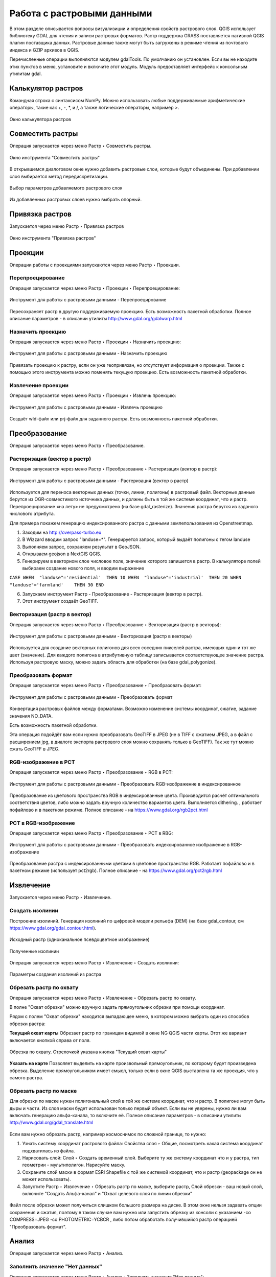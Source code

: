 .. sectionauthor:: Дмитрий Барышников <dmitry.baryshnikov@nextgis.ru>

.. _ngqgis_raster_op:



Работа с растровыми данными
============================

В этом разделе описывается вопросы визуализиции и определения свойств растрового слоя. 
QGIS использует библиотеку GDAL для чтения и записи растровых форматов. 
Растр поддержка GRASS поставляется нативной QGIS плагин поставщика данных. Растровые 
данные также могут быть загружены в режиме чтения из почтового индекса и GZIP архивов в QGIS.

Перечисленные операции выполняются модулем gdalTools. По умолчанию он установлен. 
Если вы не находите этих пунктов в меню, установите и включите этот модуль.
Модуль предоставляет интерфейс к консольным утилитам gdal.

Калькулятор растров
---------

Командная строка с синтаксисом NumPy. Можно использовать любые поддерживаемые арифметические операторы, такие как +, -, *, и /, а также логические операторы, например >. 

.. figure:: _static/ngqgis_raster_calculator_ru.png
   :align: center
   :width: 14cm
   
   Окно калькулятора растров

Совместить растры
--------

Операция запускается через меню Растр ‣ Совместить растры.

.. figure:: _static/ngqgis_raster_join_ru.png
   :align: center
   :width: 12cm
   
   Окно инструмента "Совместить растры"

В открывшемся диалоговом окне нужно добавить растровые слои, которые будут объединены. При добавлении слоя выбирается метод передискретизации.

.. figure:: _static/ngqgis_raster_join_add_ru.png
   :align: center
   :width: 10cm
   
   Выбор параметров добавляемого растрового слоя

Из добавленных растровых слоев нужно выбрать опорный.

Привязка растров
---------

Запускается через меню Растр ‣ Привязка растров

.. figure:: _static/ngqgis_privyazka_ru.png
   :align: center
   :width: 14cm
   
   Окно инструмента "Привязка растров"

Проекции
--------

Операции работы с проекциями запускаются через меню Растр ‣ Проекции.

.. figure:: _static/ngqgis_reprojection_menu_ru.png
   :align: center
   :width: 14cm

Перепроецирование
^^^^^^^^^^^^^^^^^^^

Операция запускается через меню Растр  ‣ Проекции ‣ Перепроецирование:

.. figure:: _static/ngqgis_reprojection_ru.png
   :align: center
   :width: 16cm
 
   Инструмент для работы с растровыми данными - Перепроецирование

Пересохраняет растр в другую поддерживаемую проекцию. Есть возможность пакетной обработки. 
Полное описание параметров - в описании утилиты http://www.gdal.org/gdalwarp.html

Назначить проекцию
^^^^^^^^^^^^^^^^^^^^

Операция запускается через меню Растр  ‣ Проекции ‣ Назначить проекцию:

.. figure:: _static/ngqgis_designate_a_projection_ru.png
   :align: center
   :width: 16cm
 
   Инструмент для работы с растровыми данными - Назначить проекцию

Привязать проекцию к растру, если он уже геопривязан, но отсутствует информация о проекции. Также с помощью этого инструмента можно поменять текущую проекцию.
Есть возможность пакетной обработки. 

Извлечение проекции
^^^^^^^^^^^^^^^^^^^^

Операция запускается через меню Растр ‣ Проекции ‣ Извлечь проекцию:

.. figure:: _static/ngqgis_extract_projection_ru.png
   :align: center
   :width: 16cm
 
   Инструмент для работы с растровыми данными - Извлечь проекцию

Создаёт wld-файл или prj-файл для заданного растра. Есть возможность пакетной обработки. 

Преобразование 
--------------

Операция запускается через меню Растр ‣ Преобразование.

.. figure:: _static/raster_transformation_menu_ru.png
   :align: center
   :width: 14cm

Растеризация (вектор в растр)
^^^^^^^^^^^^^^^^^^^^^^^^^^^^^^^^^^^^

Операция запускается через меню Растр ‣ Преобразование ‣ Растеризация (вектор в растр):

.. figure:: _static/ngqgis_vector_to_raster_ru.png
   :align: center
   :width: 14cm
 
   Инструмент для работы с растровыми данными - Растеризация (вектор в растр)

Используется для переноса векторных данных (точки, линии, полигоны) в растровый файл. 
Векторные данные берутся из OGR-совместимого источника данных, и должны быть в той 
же системе координат, что и растр. Перепроецирование «на лету» не предусмотрено (на базе gdal_rasterize).
Значения растра берутся из заданого числового атрибута.

Для примера покажем генерацию индексированного растра с данными землепользования из Openstreetmap.

1. Заходим на http://overpass-turbo.eu
2. В Wizzard вводим запрос "landuse=*". Генерируется запрос, который выдаёт полигоны с тегом landuse
3. Выполняем запрос, сохраняем результат в GeoJSON.
4. Открываем geojson в NextGIS QGIS.
5. Генерируем в векторном слое числовое поле, значение которого запишется в растр. В калькуляторе полей выбираем создание нового поля, и вводим выражение

``CASE 
WHEN  "landuse"='residential'  THEN 10 
WHEN  "landuse"='industrial'  THEN 20 
WHEN  "landuse"='farmland'    THEN 30 
END``

6. Запускаем инструмент Растр - Преобразование - Растеризация (вектор в растр).
7. Этот инструмент создаёт GeoTIFF.

Векторизация (растр в вектор) 
^^^^^^^^^^^^^^^^^^^^^^^^^^^^^^^^^^^^

Операция запускается через меню Растр ‣ Преобразование ‣ Векторизация (растр в векторы):

.. figure:: _static/raster_to_vector_ru.png
   :align: center
   :width: 14cm
 
   Инструмент для работы с растровыми данными - Векторизация (растр в векторы)

Используется для создание векторных полигонов для всех соседних пикселей растра, имеющих 
один и тот же цвет (значение). Для каждого полигона в атрибутивную таблицу записывается 
соответствующее значение растра. Используя растровую маску, можно задать область для обработки 
(на базе gdal_polygonize).

Преобразовать формат
^^^^^^^^^^^^^^^^^^^^^^^^^

Операция запускается через меню Растр ‣ Преобразование ‣ Преобразовать формат:

.. figure:: _static/ngqgis_convert_format_ru.png
   :align: center
   :width: 14cm
 
   Инструмент для работы с растровыми данными - Преобразовать формат

Конвертация растровых файлов между форматами. Возможно изменение системы координат, 
сжатие, задание значения NO_DATA.

Есть возможность пакетной обработки. 

Эта операция подойдёт вам если нужно преобразовать GeoTIFF в JPEG (не в TIFF c сжатием JPEG, а в файл с расширением jpg, в диалоге экспорта растрового слоя можно сохранять только в GeoTIFF). Так же тут можно сжать GeoTIFF в JPEG.

RGB-изображение в PCT
^^^^^^^^^^^^^^^^^^^^^^^^^

Операция запускается через меню Растр ‣ Преобразование ‣ RGB в PCT:

.. figure:: _static/ngqgis_rgb_to_pct_ru.png
   :align: center
   :width: 14cm
 
   Инструмент для работы с растровыми данными - Преобразовать RGB-изображение в индексированное

Преобразование из цветового пространства RGB в индексированные цвета. Производится 
расчёт оптимального соответствия цветов, либо можно задать вручную количество вариантов 
цвета. Выполняется dithering. , работает пофайлово и в пакетном режиме.
Полное описание - на https://www.gdal.org/rgb2pct.html


PCT в RGB-изображение
^^^^^^^^^^^^^^^^^^^^^^^^^

Операция запускается через меню Растр ‣ Преобразование ‣ PCT в RBG:

.. figure:: _static/ngqgis_pct_to_rgb_ru.png
   :align: center
   :width: 14cm
 
   Инструмент для работы с растровыми данными - Преобразовать индексированное изображение в RGB-изображение

Преобразование растра с индексированными цветами в цветовое пространство RGB. Работает 
пофайлово и в пакетном режиме (использует pct2rgb).
Полное описание - на https://www.gdal.org/pct2rgb.html

Извлечение
----------

Запускается через меню Растр ‣ Извлечение.


.. figure:: _static/raster_extraction_menu_ru.png
   :align: center
   :width: 14cm

Создать изолинии
^^^^^^^^^^^^^^^^^^^^^^^

Построение изолиний. Генерация изолиний по цифровой модели рельефа (DEM) (на базе gdal_contour, см https://www.gdal.org/gdal_contour.html).

.. figure:: _static/ngqgis_create_isolines_before.png
   :align: center
   :width: 12cm
   
   Исходный растр (одноканальное псевдоцветное изображение)
 
.. figure:: _static/ngqgis_create_isolines_after.png
   :align: center
   :width: 12cm
   
   Полученные изолинии

Операция запускается через меню Растр ‣ Извлечение ‣ Создать изолинии:

.. figure:: _static/ngqgis_create_isolines_ru.png
   :align: center
   :width: 16cm
 
   Параметры создания изолиний из растра



Обрезать растр по охвату
^^^^^^^^^^^^^^^^^^^^^^^

Операция запускается через меню Растр ‣ Извлечение ‣ Обрезать растр по охвату.

В полне "Охват обрезки" можно вручную задать прямоугольник обрезки при помощи координат.

Рядом с полем "Охват обрезки" находится выпадающее меню, в котором можно выбрать один из способов обрезки растра:

**Текущий охват карты** Обрезает растр по границам видимой в окне NG QGIS части карты. Этот же вариант включается кнопкой справа от поля.

.. figure:: _static/ngqgis_pruning_extent_ru.png
   :align: center
   :width: 16cm
 
   Обрезка по охвату. Стрелочкой указана кнопка "Текущий охват карты"

**Указать на карте** Позволяет выделить на карте произвольный прямоугольник, по которому будет произведена обрезка. Выделение прямоугольником имеет смысл, только если в окне QGIS выставлена 
та же проекция, что у самого растра.



Обрезать растр по маске
^^^^^^^^^^^^^^^^^^^^^^^

Для обрезки по маске нужен полигональный слой в той же системе координат, что и растр. В полигоне могут быть дыры и части. Из слоя маски будет использован только первый объект.
Если вы не уверены, нужно ли вам включать генерацию альфа-канала, то включите её.
Полное описание параметров - в описании утилиты http://www.gdal.org/gdal_translate.html


.. figure:: _static/ngqgis_pruning_example1.png
   :align: center
   :width: 8cm
 

.. figure:: _static/ngqgis_pruning_example2.png
   :align: center
   :width: 8cm
 
 
.. figure:: _static/ngqgis_pruning_example3.png
   :align: center
   :width: 8cm
 

Если вам нужно обрезать растр, например космоснимок по сложной границе, то нужно:

1. Узнать систему координат растрового файла: Свойства слоя ‣ Общие, посмотреть какая система координат подхватилась из файла.
2. Нарисовать слой: Слой ‣ Создать временный слой. Выберите ту же систему координат что и у растра, тип геометрии - мультиполигон. Нарисуйте маску. 
3. Сохраните слой маски в формат ESRI Shapefile с той же системой координат, что и растр (geopackage он не может использовать).
4. Запустите Растр ‣ Извлечение ‣ Обрезать растр по маске, выберите растр, Слой обрезки - ваш новый слой, включите "Создать Альфа-канал" и "Охват целевого слоя по линии обрезки"

.. figure:: _static/ngqgis_pruning_mask_ru.png
   :align: center
   :width: 16cm

Файл после обрезки может получиться слишком большого размера на диске. В этом окне нельзя задавать опции сохранения и сжатия, поэтому в таком случае вам нужно или запустить обрезку из консоли с указанием  -co COMPRESS=JPEG -co PHOTOMETRIC=YCBCR , либо потом обработать получившийся растр операцией "Преобразовать формат".



Анализ
------

Операция запускается через меню Растр ‣ Анализ.

.. figure:: _static/raster_analysis_menu_ru.png
   :align: center
   :width: 16cm

Заполнить значение "Нет данных"
^^^^^^^^^^^^^^^^^^^^^^

Операция запускается через меню Растр ‣ Анализ ‣ Заполнить значение "Нет данных":

.. figure:: _static/ngqgis_filling_of_voids_ru.png
   :align: center
   :width: 14cm
 
   Инструмент для работы с растровыми данными - Заполнение пустот

Находит пустые растровые полигоны (обычно области NODATA) и заполняет их интерполяцией 
значений от краёв этого полигона.

Сбросить в черный 
^^^^^^^^^^^^^^^^^^^^^^^^

Операция запускается через меню Растр ‣ Анализ ‣ Сбросить в черный:

.. figure:: _static/ngqgis_dump_into_black_ru.png
   :align: center
   :width: 14cm
 
   Инструмент для работы с растровыми данными - Сбросить в черный

Cканирование изображение и замена почти черных (или почти белых) пикселей возле 
рамки на пиксели с точным значением цвета. Часто используется для «коррекции» аэрофотоснимков, 
сжатых с потерями, чтобы можно было задать прозрачный цвет при создании мозаики 
(использует nearblack).

Близость (расстояния в растре)
^^^^^^^^^^^^^^^^^^^^^^^^^^^^^^^^^^^^^^^^^^^

Операция запускается через меню Растр ‣ Анализ ‣ Карта близости (расстояния в растре):

.. figure:: _static/ngqgis_proximity_ru.png
   :align: center
   :width: 14cm
 
   Инструмент для работы с растровыми данными - Близость (расстояния в растре)

Строит карту близости растра, в которой указаны расстояния от центра каждого пикселя 
к центру ближайшего целевого пикселя. Целевыми пикселями будут все пиксели исходного растра, 
значения которых попадают в набор указанных величин (использует gdal_proximity).


Отсеивание
^^^^^^^^^^^^^^^^

Операция запускается через меню Растр ‣ Анализ ‣ Отсеивание:

.. figure:: _static/ngqgis_screening_ru.png
   :align: center
   :width: 14cm
 
   Инструмент для работы с растровыми данными - Отсеивание.

Находит растровые полигоны с размером меньше заданного порога (в пикселях) и заменяет 
их на значение, соответствующее наибольшему соседнему растровому полигону. Результат 
отсеивания может быть записан как в существующий, так и в новый файл (использует gdal_sieve).

Интерполяция
^^^^^^^^^^^^^^^^^^^^^^^^^^^^^^^^^^^^^^^^^^^^^^

Создает регулярную сетку (растр) на основе рассеяных данных, полученных из OGR-совместимого 
источника. Исходные даные будут интерполированы одним из доступных методов для получения 
значений узлов (на базе gdal_grid).

В NGQGIS доступно несколько инструментов интерполяции:

#. Скользящее среднее
#. Метрика данных
#. Обратно-взвешенное расстояние
#. Ближайший сосед

Скользящее среднее
~~~~~

Операция запускается через меню Растр ‣ Анализ ‣ Интерполяция (скользящее среднее):

.. figure:: _static/ngqgis_interp_skolz_srednee_ru.png
   :align: center
   :width: 14cm
 
   Инструмент для работы с растровыми данными - Интерполяция (скользящее среднее)

Метрика данных
~~~~~

Операция запускается через меню Растр ‣ Анализ ‣ нтерполяция (метрика данных):

.. figure:: _static/ngqgis_interp_data_metrics_ru.png
   :align: center
   :width: 14cm
 
   Инструмент для работы с растровыми данными - Интерполяция (метрика данных)

Обратно-взвешенное расстояние
~~~~~

Операция запускается через меню Растр ‣ Анализ ‣ Интерполяция (обратно-взвешенное расстояние):

.. figure:: _static/ngqgis_interp_inverse_dist_power_ru.png
   :align: center
   :width: 14cm
 
   Инструмент для работы с растровыми данными - Интерполяция (обратно-взвешенное расстояние)

Ближайший сосед
~~~~~

Операция запускается через меню Растр ‣ Анализ ‣ Интерполяция (ближайший сосед):

.. figure:: _static/ngqgis_interp_neighbor_ru.png
   :align: center
   :width: 14cm
 
   Инструмент для работы с растровыми данными - Интерполяция (ближайший сосед)


Инструменты анализа рельефа
^^^^^^^^^^^^^^^^^^^^^^^^^^^^^^^^^^^^^^^^^^^^^^

Создаёт новый растр на основе имеющегося растра с цифровой моделью рельефа (DEM).
В NGQGIS можно построить:

#. Теневой рельеф.
#. Экспозиция.
#. Пересечённость.
#. Крутизна.
#. Индекс пересечённости (TRI).
#. Индекс превышения (TPI).
#. Цветной рельеф (запускается через панель Инструменты анализа). 


Обращайте внимание на системы координат ваших файлов с ЦМР. Файлы с SRTM или ASTER распространяются в EPSG:4326, с единицами измерения координат в градусах, а высота у них записана в метрах, и может быть что некоторые алгоритмы, например расчёта угла уклонов, выдадут вам неверные значения. Тогда нужно перепроецировать ЦМР во что-нибудь с метрами, например WGS 84/UTM Zone...

Теневой рельеф
~~~~~~~~~~~~~~

Операция запускается через меню Растр ‣ Анализ ‣ Теневой рельеф.

.. figure:: _static/ngqgis_relief_hillshade_ru.png
   :align: center
   :width: 14cm
 
   Инструмент для работы с растровыми данными - Построение теневого рельефа.

Экспозиция
~~~~~~~~~~

Операция запускается через меню Растр ‣ Анализ ‣ Экспозиция.

.. figure:: _static/ngqgis_relief_exposition_ru.png
   :align: center
   :width: 14cm

Пересеченность
~~~~~~~~~~~~~

На выходе получается одноканальный растр, показывающий неровность поверхности. Вычисляется по наибольшей разнице между пикселями.

Операция запускается через меню Растр ‣ Анализ ‣ Пересеченность.

.. figure:: _static/ngqgis_relief_peresech_ru.png
   :align: center
   :width: 14cm

Крутизна
~~~~~~~~~~

Создает одноканальный растр, отображающий углы уклонов. Можно выбрать единицу измерения уклона, в градусах или процентах.

Операция запускается через меню Растр ‣ Анализ ‣ Крутизна.

.. figure:: _static/ngqgis_relief_slope_ru.png
   :align: center
   :width: 14cm

Индекс топографического положения (TPI)
~~~~~~~~~~~~~~~~~~~~~~~~~~~~~

Операция запускается через меню Растр ‣ Анализ ‣ Индекс топографического положения (TPI)

.. figure:: _static/ngqgis_relief_index_tpi_ru.png
   :align: center
   :width: 14cm

Индекс пересеченности рельефа (TRI)
~~~~~~~~~~~~~~~~~~~~~~~

Операция запускается через меню Растр ‣ Анализ ‣ Индекс пересеченности рельефа (TRI)

.. figure:: _static/ngqgis_relief_index_tri_ru.png
   :align: center
   :width: 14cm

Цветной рельеф
~~~~~~~~~

Алгоритм создает слой теневого рельефа из цифровой модели высот.

В диалоговом окне необходимо задать цвета рельефа или отметить пункт "Создать диапазоны высот автоматически".

.. figure:: _static/ngqgis_color_relief_ru.png
   :align: center
   :width: 14cm
   
   Создание цветного рельефа

Прочее
------

Операция запускается через меню Растр ‣ Прочее.

.. figure:: _static/raster_other_menu_ru.png
   :align: center
   :width: 16cm
   
   Меню "Прочее"

Создать виртуальный растр (каталог)
^^^^^^^^^^^^^^^^^^^^^^^^^^^^^^^^^^^^^^^^

Операция запускается через меню Растр ‣ Прочее ‣ Создать виртуальный растр (каталог):

.. figure:: _static/ngqgis_create_a_virtual_raster_ru.png
   :align: center
   :width: 14cm
 
   Инструмент для работы с растровыми данными - Создать виртуальный растр (каталог).

Создаёт файл VRT - в нём находятся ссылки на отдельные растровые файлы, а сам файл VRT 
используется как один растровый слой.

Информация
^^^^^^^^^^^^^^^^^^^^^^^^^^^^^^^^^^^^^^^^

Операция запускается через меню Растр ‣ Прочее ‣ Информация:

.. figure:: _static/ngqgis_raster_info_ru.png
   :align: center
   :width: 14cm
 
   Инструмент для работы с растровыми данными - Информация

Выводит на экран вывод утилиты gdalinfo для заданного слоя. В этой информации пишется 
система координат и охват слоя.

.. figure:: _static/ngqgis_raster_info_result_ru.png
   :align: center
   :width: 22cm
   
   Панель просмотра результатов извлечения информации о растровом слое


Объединение
^^^^^^^^^^^^^^^^^^^^^^^^^^^^^^^^^^^^^^^^

Операция запускается через меню Растр ‣ Прочее ‣ Объединение:

.. figure:: _static/ngqgis_an_association_ru.png
   :align: center
   :width: 14cm
 
   Инструмент для работы с растровыми данными - Объединение

Склеивает несколько растровых файлов в один. Требует указания файлов.
При включенной настройке "Поместить каждый исходный файл в отдельный канал", создает один растровый файл, где каждый исходный файл будет отдельным слоем.


Построить пирамиды
^^^^^^^^^^^^^^^^^^^^^^^^^^^^^^^^^^^^^^^

Операция запускается через меню Растр ‣ Прочее ‣ Построить пирамиды:

.. figure:: _static/ngqgis_build_the_pyramids_ru.png
   :align: center
   :width: 14cm
 
   Инструмент для работы с растровыми данными - Построить пирамиды

Используется для создания или восстановления уменьшенных копий изображения (пирамид). 
Наличие пирамид несколько увеличивает скорость отрисовки растра. Может работать 
пофайлово и в пакетном режиме, использует gdaladdo.
То же самое, что построение пирамид в настройках растрового слоя, но может работать пакетно.

Индексировать растры
^^^^^^^^^^^^^^^^^^^^^^^^^^^^^^^^^^^^^^^^

Операция запускается через меню Растр ‣ Прочее ‣ Индексировать растры:

.. figure:: _static/ngqgis_raster_mosaic_index_ru.png
   :align: center
   :width: 14cm
 
   Инструмент для работы с растровыми данными - Индекс мозаики растров

Строит Shape-файл с границами растров и названиями файлов в атрибутах.
